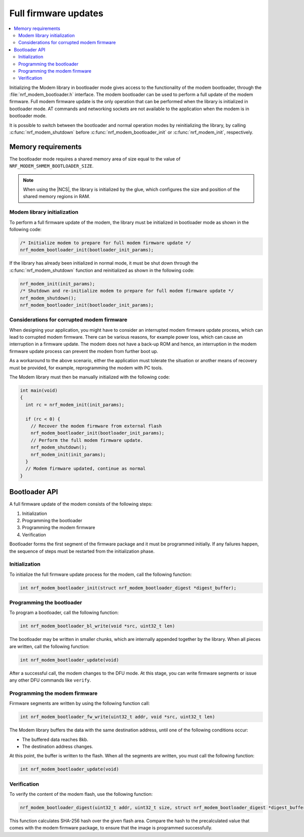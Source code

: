 .. _nrf_modem_bootloader:

Full firmware updates
#####################

.. contents::
   :local:
   :depth: 2

Initializing the Modem library in bootloader mode gives access to the functionality of the modem bootloader, through the :file:`nrf_modem_bootloader.h` interface.
The modem bootloader can be used to perform a full update of the modem firmware.
Full modem firmware update is the only operation that can be performed when the library is initialized in bootloader mode.
AT commands and networking sockets are not available to the application when the modem is in bootloader mode.

It is possible to switch between the bootloader and normal operation modes by reinitializing the library, by calling :c:func:`nrf_modem_shutdown` before :c:func:`nrf_modem_bootloader_init` or :c:func:`nrf_modem_init`, respectively.

Memory requirements
*******************

The bootloader mode requires a shared memory area of size equal to the value of ``NRF_MODEM_SHMEM_BOOTLOADER_SIZE``.

.. note::

   When using the |NCS|, the library is initialized by the glue, which configures the size and position of the shared memory regions in RAM.

Modem library initialization
============================

To perform a full firmware update of the modem, the library must be initialized in bootloader mode as shown in the following code:

.. code-block:: c

   /* Initialize modem to prepare for full modem firmware update */
   nrf_modem_bootloader_init(bootloader_init_params);

If the library has already been initialized in normal mode, it must be shut down through the :c:func:`nrf_modem_shutdown` function and reinitialized as shown in the following code:

.. code-block:: c

   nrf_modem_init(init_params);
   /* Shutdown and re-initialize modem to prepare for full modem firmware update */
   nrf_modem_shutdown();
   nrf_modem_bootloader_init(bootloader_init_params);

Considerations for corrupted modem firmware
===========================================

When designing your application, you might have to consider an interrupted modem firmware update process, which can lead to corrupted modem firmware.
There can be various reasons, for example power loss, which can cause an interruption in a firmware update.
The modem does not have a back-up ROM and hence, an interruption in the modem firmware update process can prevent the modem from further boot up.

As a workaround to the above scenario, either the application must tolerate the situation or another means of recovery must be provided, for example, reprogramming the modem with PC tools.

The Modem library must then be manually initialized with the following code:

.. code-block:: c

   int main(void)
   {
     int rc = nrf_modem_init(init_params);

     if (rc < 0) {
       // Recover the modem firmware from external flash
       nrf_modem_bootloader_init(bootloader_init_params);
       // Perform the full modem firmware update.
       nrf_modem_shutdown();
       nrf_modem_init(init_params);
     }
     // Modem firmware updated, continue as normal
   }


Bootloader API
**************

A full firmware update of the modem consists of the following steps:

1. Initialization
#. Programming the bootloader
#. Programming the modem firmware
#. Verification

Bootloader forms the first segment of the firmware package and it must be programmed initially.
If any failures happen, the sequence of steps must be restarted from the initialization phase.

Initialization
==============

To initialize the full firmware update process for the modem, call the following function:

.. code-block:: c

   int nrf_modem_bootloader_init(struct nrf_modem_bootloader_digest *digest_buffer);

Programming the bootloader
==========================

To program a bootloader, call the following function:

.. code-block:: c

   int nrf_modem_bootloader_bl_write(void *src, uint32_t len)

The bootloader may be written in smaller chunks, which are internally appended together by the library.
When all pieces are written, call the following function:

.. code-block:: c

   int nrf_modem_bootloader_update(void)

After a successful call, the modem changes to the DFU mode.
At this stage, you can write firmware segments or issue any other DFU commands like ``verify``.

Programming the modem firmware
==============================

Firmware segments are written by using the following function call:

.. code-block:: c

   int nrf_modem_bootloader_fw_write(uint32_t addr, void *src, uint32_t len)

The Modem library buffers the data with the same destination address, until one of the following conditions occur:

* The buffered data reaches 8kb.
* The destination address changes.

At this point, the buffer is written to the flash.
When all the segments are written, you must call the following function:

.. code-block:: c

   int nrf_modem_bootloader_update(void)

Verification
============

To verify the content of the modem flash, use the following function:

.. code-block:: c

   nrf_modem_bootloader_digest(uint32_t addr, uint32_t size, struct nrf_modem_bootloader_digest *digest_buffer);

This function calculates SHA-256 hash over the given flash area.
Compare the hash to the precalculated value that comes with the modem firmware package, to ensure that the image is programmed successfully.
